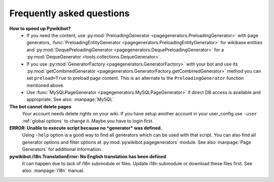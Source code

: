 **************************
Frequently asked questions
**************************


**How to speed up Pywikibot?**
  * If you need the content, use :py:mod:`PreloadingGenerator
    <pagegenerators.PreloadingGenerator>` with page generators,
    :func:`PreloadingEntityGenerator <pagegenerators.PreloadingEntityGenerator>`
    for wikibase entities and :py:mod:`DequePreloadingGenerator
    <pagegenerators.DequePreloadingGenerator>` for a
    :py:mod:`DequeGenerator <tools.collections.DequeGenerator>`.
  * If you use :py:mod:`GeneratorFactory
    <pagegenerators.GeneratorFactory>` with your bot and use its
    :py:mod:`getCombinedGenerator
    <pagegenerators.GeneratorFactory.getCombinedGenerator>` method
    you can set ``preload=True`` to preload page content. This is an alternate
    to the ``PreloadingGenerator`` function mentioned above.
  * Use :func:`MySQLPageGenerator
    <pagegenerators.MySQLPageGenerator>` if direct DB access is
    available and appropriate. See also: :manpage:`MySQL`

**The bot cannot delete pages**
  Your account needs delete rights on your wiki. If you have setup another
  account in your user_config use ``-user``
  :ref:`global options` to change it.
  Maybe you have to login first.

**ERROR: Unable to execute script because no *generator* was defined.**
  Using ``-help`` option is a good way to find all generators which can be
  used  with that script. You can also find all generator options and filter
  options at :py:mod:`pywikibot.pagegenerators` module.
  See also :manpage:`Page Generators` for additional information.

**pywikibot.i18n.TranslationError: No English translation has been defined**
  It can happen due to lack of i18n submodule or files. Update i18n submodule
  or download these files first. See also: :manpage:`i18n` manual.
